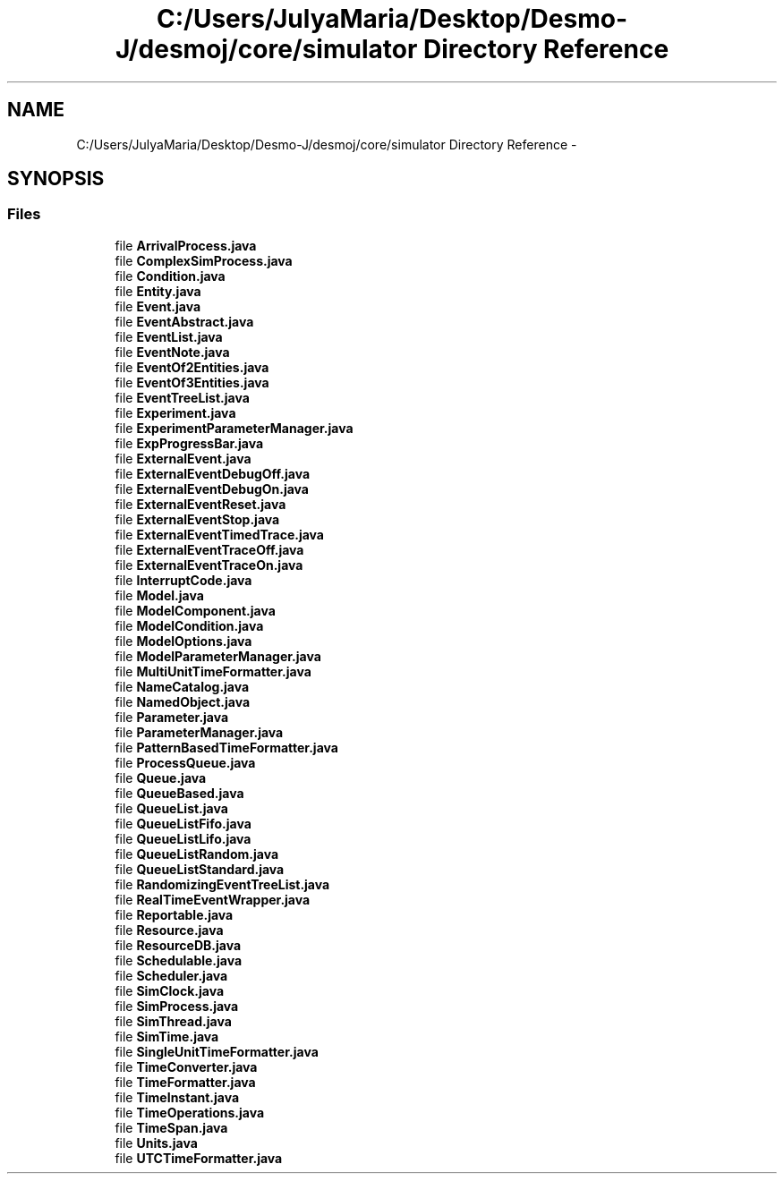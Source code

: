 .TH "C:/Users/JulyaMaria/Desktop/Desmo-J/desmoj/core/simulator Directory Reference" 3 "Wed Dec 4 2013" "Version 1.0" "Desmo-J" \" -*- nroff -*-
.ad l
.nh
.SH NAME
C:/Users/JulyaMaria/Desktop/Desmo-J/desmoj/core/simulator Directory Reference \- 
.SH SYNOPSIS
.br
.PP
.SS "Files"

.in +1c
.ti -1c
.RI "file \fBArrivalProcess\&.java\fP"
.br
.ti -1c
.RI "file \fBComplexSimProcess\&.java\fP"
.br
.ti -1c
.RI "file \fBCondition\&.java\fP"
.br
.ti -1c
.RI "file \fBEntity\&.java\fP"
.br
.ti -1c
.RI "file \fBEvent\&.java\fP"
.br
.ti -1c
.RI "file \fBEventAbstract\&.java\fP"
.br
.ti -1c
.RI "file \fBEventList\&.java\fP"
.br
.ti -1c
.RI "file \fBEventNote\&.java\fP"
.br
.ti -1c
.RI "file \fBEventOf2Entities\&.java\fP"
.br
.ti -1c
.RI "file \fBEventOf3Entities\&.java\fP"
.br
.ti -1c
.RI "file \fBEventTreeList\&.java\fP"
.br
.ti -1c
.RI "file \fBExperiment\&.java\fP"
.br
.ti -1c
.RI "file \fBExperimentParameterManager\&.java\fP"
.br
.ti -1c
.RI "file \fBExpProgressBar\&.java\fP"
.br
.ti -1c
.RI "file \fBExternalEvent\&.java\fP"
.br
.ti -1c
.RI "file \fBExternalEventDebugOff\&.java\fP"
.br
.ti -1c
.RI "file \fBExternalEventDebugOn\&.java\fP"
.br
.ti -1c
.RI "file \fBExternalEventReset\&.java\fP"
.br
.ti -1c
.RI "file \fBExternalEventStop\&.java\fP"
.br
.ti -1c
.RI "file \fBExternalEventTimedTrace\&.java\fP"
.br
.ti -1c
.RI "file \fBExternalEventTraceOff\&.java\fP"
.br
.ti -1c
.RI "file \fBExternalEventTraceOn\&.java\fP"
.br
.ti -1c
.RI "file \fBInterruptCode\&.java\fP"
.br
.ti -1c
.RI "file \fBModel\&.java\fP"
.br
.ti -1c
.RI "file \fBModelComponent\&.java\fP"
.br
.ti -1c
.RI "file \fBModelCondition\&.java\fP"
.br
.ti -1c
.RI "file \fBModelOptions\&.java\fP"
.br
.ti -1c
.RI "file \fBModelParameterManager\&.java\fP"
.br
.ti -1c
.RI "file \fBMultiUnitTimeFormatter\&.java\fP"
.br
.ti -1c
.RI "file \fBNameCatalog\&.java\fP"
.br
.ti -1c
.RI "file \fBNamedObject\&.java\fP"
.br
.ti -1c
.RI "file \fBParameter\&.java\fP"
.br
.ti -1c
.RI "file \fBParameterManager\&.java\fP"
.br
.ti -1c
.RI "file \fBPatternBasedTimeFormatter\&.java\fP"
.br
.ti -1c
.RI "file \fBProcessQueue\&.java\fP"
.br
.ti -1c
.RI "file \fBQueue\&.java\fP"
.br
.ti -1c
.RI "file \fBQueueBased\&.java\fP"
.br
.ti -1c
.RI "file \fBQueueList\&.java\fP"
.br
.ti -1c
.RI "file \fBQueueListFifo\&.java\fP"
.br
.ti -1c
.RI "file \fBQueueListLifo\&.java\fP"
.br
.ti -1c
.RI "file \fBQueueListRandom\&.java\fP"
.br
.ti -1c
.RI "file \fBQueueListStandard\&.java\fP"
.br
.ti -1c
.RI "file \fBRandomizingEventTreeList\&.java\fP"
.br
.ti -1c
.RI "file \fBRealTimeEventWrapper\&.java\fP"
.br
.ti -1c
.RI "file \fBReportable\&.java\fP"
.br
.ti -1c
.RI "file \fBResource\&.java\fP"
.br
.ti -1c
.RI "file \fBResourceDB\&.java\fP"
.br
.ti -1c
.RI "file \fBSchedulable\&.java\fP"
.br
.ti -1c
.RI "file \fBScheduler\&.java\fP"
.br
.ti -1c
.RI "file \fBSimClock\&.java\fP"
.br
.ti -1c
.RI "file \fBSimProcess\&.java\fP"
.br
.ti -1c
.RI "file \fBSimThread\&.java\fP"
.br
.ti -1c
.RI "file \fBSimTime\&.java\fP"
.br
.ti -1c
.RI "file \fBSingleUnitTimeFormatter\&.java\fP"
.br
.ti -1c
.RI "file \fBTimeConverter\&.java\fP"
.br
.ti -1c
.RI "file \fBTimeFormatter\&.java\fP"
.br
.ti -1c
.RI "file \fBTimeInstant\&.java\fP"
.br
.ti -1c
.RI "file \fBTimeOperations\&.java\fP"
.br
.ti -1c
.RI "file \fBTimeSpan\&.java\fP"
.br
.ti -1c
.RI "file \fBUnits\&.java\fP"
.br
.ti -1c
.RI "file \fBUTCTimeFormatter\&.java\fP"
.br
.in -1c
